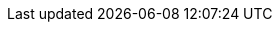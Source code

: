 :quickstart-project-name: quickstart-ibm-security-guardium-insights
:quickstart-github-org: aws-quickstart
:partner-product-name: IBM Security Guardium Insights
:partner-product-short-name: Guardium Insights
:partner-company-name: IBM
:doc-month: July
:doc-year: 2022
:partner-contributors: Joshua Klahn, Devan Shah, Manoj Nanjala, Divya Dinesan, Bhavana R, Samrika Singh, and Shinu Shaju, {partner-company-name}
:aws-ia-contributors: Vinod Shukla, AWS Integration & Automation team
:deployment_time: 2.5 hours
:default_deployment_region: us-east-1
// :private_repo: